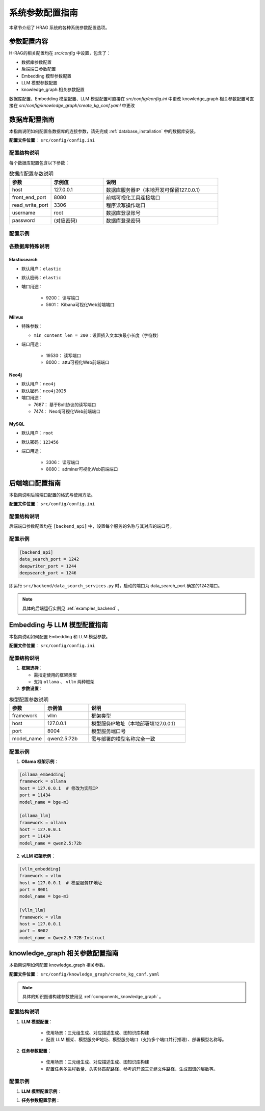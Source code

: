 .. _configuration:

系统参数配置指南
=================

本章节介绍了 HRAG 系统的各种系统参数配置选项。


参数配置内容
^^^^^^^^^^^^^^^

H-RAG的相关配置均在 `src/config` 中设置，包含了：

* 数据库参数配置
* 后端端口参数配置
* Embedding 模型参数配置
* LLM 模型参数配置
* knowledge_graph 相关参数配置

数据库配置、Embedding 模型配置、LLM 模型配置可直接在 `src/config/config.ini` 中更改
knowledge_graph 相关参数配置可直接在 `src/config/knowledge_graph/create_kg_conf.yaml` 中更改


数据库配置指南
^^^^^^^^^^^^^^^^^

本指南说明如何配置各数据库的连接参数，请先完成 :ref:`database_installation` 中的数据库安装。

**配置文件位置**： ``src/config/config.ini``

配置结构说明
----------------
每个数据库配置包含以下参数：

.. list-table:: 数据库配置参数说明
   :header-rows: 1
   :widths: 20 25 55
   
   * - 参数
     - 示例值
     - 说明
   * - host
     - 127.0.0.1
     - 数据库服务器IP（本地开发可保留127.0.0.1）
   * - front_end_port
     - 8080
     - 前端可视化工具连接端口
   * - read_write_port
     - 3306
     - 程序读写操作端口
   * - username
     - root
     - 数据库登录账号
   * - password
     - (对应密码)
     - 数据库登录密码


配置示例
--------------

.. code-block:: ini
   :linenos:

    [Elasticsearch]
    host = 127.0.0.1
    front_end_port = 5601
    read_write_port = 9200
    username = elastic
    password = elastic

    [Milvus]
    host = 127.0.0.1
    front_end_port = 8000
    read_write_port = 19530
    username = 
    password = 
    min_content_len = 200

    [Neo4j]
    host = 127.0.0.1
    front_end_port = 7474   
    read_write_port = 7687
    username = neo4j
    password = neo4j2025


    [MySQL]
    host = 127.0.0.1
    front_end_port = 8080
    read_write_port = 3306
    username = root
    password = 123456


各数据库特殊说明
----------------------

Elasticsearch
~~~~~~~~~~~~~~~~~~~~~~~~~~~~~

* 默认用户：``elastic``

* 默认密码：``elastic``

* 端口用途：

    * 9200： 读写端口

    * 5601： Kibana可视化Web前端端口


Milvus
~~~~~~~~~~~~~~~~~~~~~~~~~~~~~
* 特殊参数：

  * ``min_content_len = 200``：设置插入文本块最小长度（字符数）

* 端口用途：

    * 19530： 读写端口

    * 8000： attu可视化Web前端端口


Neo4j
~~~~~~~~~~~~~~~~~~~~~~~~~~~~~

* 默认用户：``neo4j``

* 默认密码：``neo4j2025``

* 端口用途：

  * 7687： 基于Bolt协议的读写端口
  
  * 7474： Neo4j可视化Web前端端口


MySQL
~~~~~~~~~~~~~~~~~~~~~~~~~~~~~
* 默认用户：``root``

* 默认密码：``123456``

* 端口用途：

    * 3306： 读写端口

    * 8080： adminer可视化Web前端端口



.. _backend_configuration:

后端端口配置指南
^^^^^^^^^^^^^^^^^

本指南说明后端端口配置的格式与使用方法。

**配置文件位置**： ``src/config/config.ini``

配置结构说明
----------------
后端端口参数配置均在 ``[backend_api]`` 中，设置每个服务的名称与其对应的端口号。

配置示例
------------

.. code-block:: ini

    [backend_api]
    data_search_port = 1242
    deepwriter_port = 1244
    deepsearch_port = 1246

即运行 ``src/backend/data_search_services.py`` 时，启动的端口为 data_search_port 确定的1242端口。

.. note::
    
    具体的后端运行实例见 :ref:`examples_backend` 。


Embedding 与 LLM 模型配置指南
^^^^^^^^^^^^^^^^^^^^^^^^^^^^^^^^^^^^


本指南说明如何配置 Embedding 和 LLM 模型参数。

**配置文件位置**： ``src/config/config.ini``

配置结构说明
-----------------

1. **框架选择**：

   * 需指定使用的框架类型

   * 支持 ``ollama`` 、 ``vllm`` 两种框架

2. **参数设置**：

.. list-table:: 模型配置参数说明
   :header-rows: 1
   :widths: 20 25 55
   
   * - 参数
     - 示例值
     - 说明
   * - framework
     - vllm
     - 框架类型
   * - host
     - 127.0.0.1
     - 模型服务IP地址（本地部署填127.0.0.1）
   * - port
     - 8004
     - 模型服务端口号
   * - model_name
     - qwen2.5:72b
     - 需与部署的模型名称完全一致

配置示例
------------


1. **Ollama 框架示例**：

.. code-block:: ini

   [ollama_embedding]
   framework = ollama
   host = 127.0.0.1  # 修改为实际IP
   port = 11434
   model_name = bge-m3

   [ollama_llm]
   framework = ollama
   host = 127.0.0.1
   port = 11434 
   model_name = qwen2.5:72b

2. **vLLM 框架示例**：

.. code-block:: ini

   [vllm_embedding]
   framework = vllm
   host = 127.0.0.1  # 模型服务IP地址
   port = 8001
   model_name = bge-m3

   [vllm_llm] 
   framework = vllm
   host = 127.0.0.1
   port = 8002
   model_name = Qwen2.5-72B-Instruct


.. _configuration_knowledge_graph:

knowledge_graph 相关参数配置指南
^^^^^^^^^^^^^^^^^^^^^^^^^^^^^^^^^^^^


本指南说明如何配置 knowledge_graph 相关参数。

**配置文件位置**： ``src/config/knowledge_graph/create_kg_conf.yaml``

.. note::
    
    具体的知识图谱构建参数使用见 :ref:`components_knowledge_graph` 。

配置结构说明
-----------------

1. **LLM 模型配置**：

    * 使用场景：三元组生成、对应描述生成、图知识库构建

    * 配置 LLM 框架、模型服务IP地址、模型服务端口（支持多个端口并行推理）、部署模型名称等。

2. **任务参数配置**：

    * 使用场景：三元组生成、对应描述生成、图知识库构建

    * 配置任务多进程数量、头实体匹配路径、参考的开源三元组文件路径、生成图谱的层数等。


配置示例
------------

1. **LLM 模型配置示例**：

.. code-block:: yaml
   :linenos:

   ## LLM参数
   llm_conf:

     llm_framework: "vllm"

     ## LLM url
     llm_host: "127.0.0.1"
     llm_ports: [8001, 8002, 8003, 8004] # 部署模型的端口


     ## LLM key
     llm_api_key: ""

     ## LLM模型
     llm_model: "qwen3_32b" 

     ## 在线调用LLM最大尝试次数
     max_error: 3


1. **任务参数配置示例**：

.. code-block:: yaml
   :linenos:
   
   ## 任务参数
   task_conf:
     ## 生成图谱的层数
     level_num: 2

     ## 头实体匹配多进程数量（-1表示使用所有CPU核心）
     num_processes_match: -1

     ## 推理多进程数量（-1表示使用所有CPU核心）
     num_processes_infer: 16

     ## 头实体路径
     pedia_entity_path:  src/resources/temp/knowledge_graph/dbpedia_entities_clean_valid.txt

     ## 参考的开源三元组文件路径
     ref_kg_path: src/resources/temp/knowledge_graph/triple_ref_test.txt



